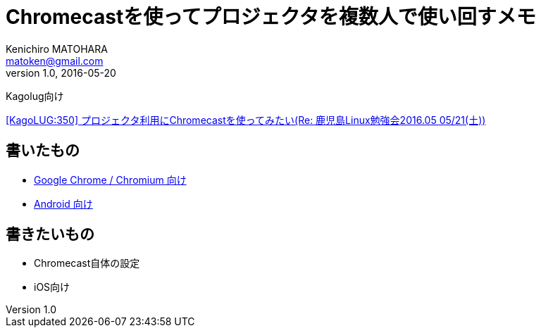 = Chromecastを使ってプロジェクタを複数人で使い回すメモ
Kenichiro MATOHARA <matoken@gmail.com>
v1.0, 2016-05-20

Kagolug向け

http://list.kagolug.org/pipermail/users/2016-May/000350.html[[KagoLUG:350\] プロジェクタ利用にChromecastを使ってみたい(Re: 鹿児島Linux勉強会2016.05 05/21(土))]


== 書いたもの

- link:Chrome_Chromium.html[Google Chrome / Chromium 向け]
- link:Android.html[Android 向け]

== 書きたいもの

- Chromecast自体の設定
- iOS向け
